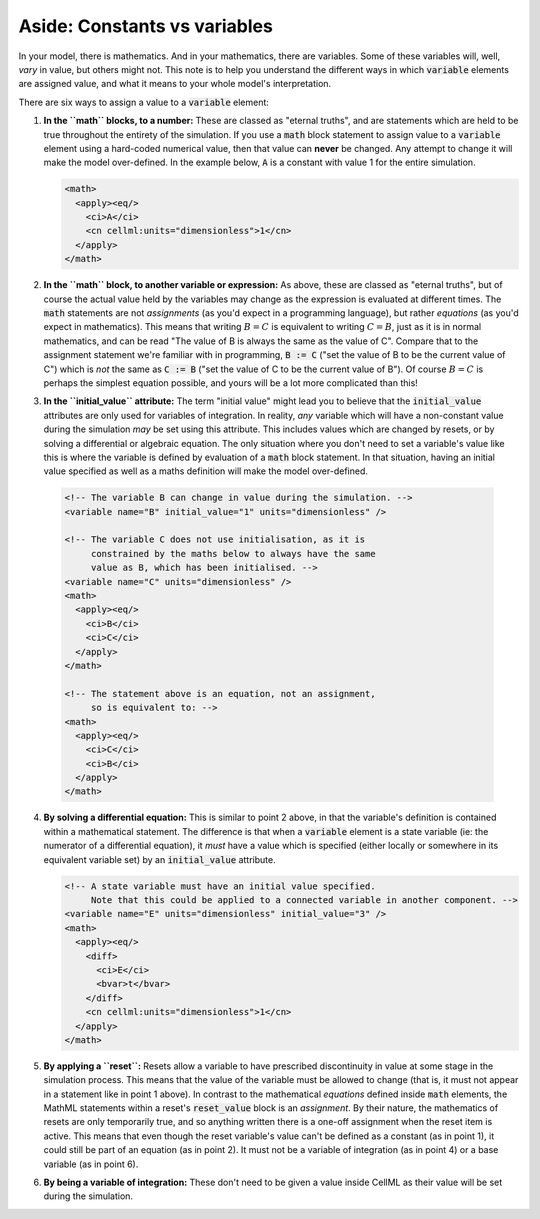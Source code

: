 .. _aside_constant_vs_variable:

Aside: Constants vs variables
=============================

In your model, there is mathematics.
And in your mathematics, there are variables.
Some of these variables will, well, *vary* in value, but others might not.
This note is to help you understand the different ways in which :code:`variable` elements are assigned value, and what it means to your whole model's interpretation.

There are six ways to assign a value to a :code:`variable` element:

1. **In the ``math`` blocks, to a number:** These are classed as "eternal truths", and are statements which are held to be true throughout the entirety of the simulation.
   If you use a :code:`math` block statement to assign value to a :code:`variable` element using a hard-coded numerical value, then that value can **never** be changed.
   Any attempt to change it will make the model over-defined.
   In the example below, :code:`A` is a constant with value 1 for the entire simulation.

   .. code-block:: xml

      <math>
        <apply><eq/>
          <ci>A</ci>
          <cn cellml:units="dimensionless">1</cn>
        </apply>
      </math>

2. **In the ``math`` block, to another variable or expression:**  As above, these are classed as "eternal truths", but of course the actual value held by the variables may change as the expression is evaluated at different times.
   The :code:`math` statements are not *assignments* (as you'd expect in a programming language), but rather *equations* (as you'd expect in mathematics).
   This means that writing :math:`B = C` is equivalent to writing :math:`C = B`, just as it is in normal mathematics, and can be read "The value of B is always the same as the value of C".
   Compare that to the assignment statement we're familiar with in programming, :code:`B := C` ("set the value of B to be the current value of C") which is *not* the same as :code:`C := B` ("set the value of C to be the current value of B").
   Of course :math:`B = C` is perhaps the simplest equation possible, and yours will be a lot more complicated than this!

3. **In the ``initial_value`` attribute:** The term "initial value" might lead you to believe that the :code:`initial_value` attributes are only used for variables of integration.
   In reality, *any* variable which will have a non-constant value during the simulation *may* be set using this attribute.
   This includes values which are changed by resets, or by solving a differential or algebraic equation.
   The only situation where you don't need to set a variable's value like this is where the variable is defined by evaluation of a :code:`math` block statement.
   In that situation, having an initial value specified as well as a maths definition will make the model over-defined.

  .. code-block:: xml

    <!-- The variable B can change in value during the simulation. -->
    <variable name="B" initial_value="1" units="dimensionless" />

    <!-- The variable C does not use initialisation, as it is
         constrained by the maths below to always have the same
         value as B, which has been initialised. -->
    <variable name="C" units="dimensionless" />
    <math>
      <apply><eq/>
        <ci>B</ci>
        <ci>C</ci>
      </apply>
    </math>

    <!-- The statement above is an equation, not an assignment,
         so is equivalent to: -->
    <math>
      <apply><eq/>
        <ci>C</ci>
        <ci>B</ci>
      </apply>
    </math>

4. **By solving a differential equation:** This is similar to point 2 above, in that the variable's definition is contained within a mathematical statement.
   The difference is that when a :code:`variable` element is a state variable (ie: the numerator of a differential equation), it *must* have a value which is specified (either locally or somewhere in its equivalent variable set) by an :code:`initial_value` attribute.

   .. code-block:: xml

      <!-- A state variable must have an initial value specified.
           Note that this could be applied to a connected variable in another component. -->
      <variable name="E" units="dimensionless" initial_value="3" />
      <math>
        <apply><eq/>
          <diff>
            <ci>E</ci>
            <bvar>t</bvar>
          </diff>
          <cn cellml:units="dimensionless">1</cn>
        </apply>
      </math>

5. **By applying a ``reset``:** Resets allow a variable to have prescribed discontinuity in value at some stage in the simulation process.
   This means that the value of the variable must be allowed to change (that is, it must not appear in a statement like in point 1 above).
   In contrast to the mathematical *equations* defined inside :code:`math` elements, the MathML statements within a reset's :code:`reset_value` block is an *assignment*.
   By their nature, the mathematics of resets are only temporarily true, and so anything written there is a one-off assignment when the reset item is active.
   This means that even though the reset variable's value can't be defined as a constant (as in point 1), it could still be part of an equation (as in point 2).
   It must not be a variable of integration (as in point 4) or a base variable (as in point 6).

6. **By being a variable of integration:** These don't need to be given a value inside CellML as their value will be set during the simulation.
